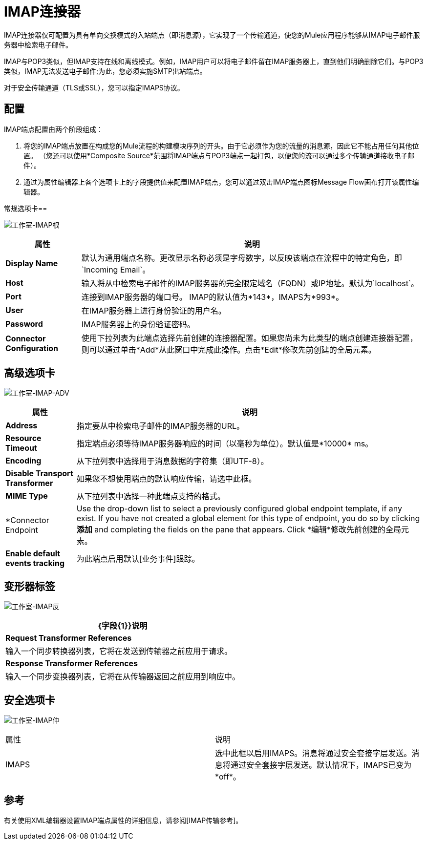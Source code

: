 =  IMAP连接器

IMAP连接器仅可配置为具有单向交换模式的入站端点（即消息源），它实现了一个传输通道，使您的Mule应用程序能够从IMAP电子邮件服务器中检索电子邮件。

IMAP与POP3类似，但IMAP支持在线和离线模式。例如，IMAP用户可以将电子邮件留在IMAP服务器上，直到他们明确删除它们。与POP3类似，IMAP无法发送电子邮件;为此，您必须实施SMTP出站端点。

对于安全传输通道（TLS或SSL），您可以指定IMAPS协议。

== 配置

IMAP端点配置由两个阶段组成：

. 将您的IMAP端点放置在构成您的Mule流程的构建模块序列的开头。由于它必须作为您的流量的消息源，因此它不能占用任何其他位置。 （您还可以使用*Composite Source*范围将IMAP端点与POP3端点一起打包，以便您的流可以通过多个传输通道接收电子邮件）。

. 通过为属性编辑器上各个选项卡上的字段提供值来配置IMAP端点，您可以通过双击IMAP端点图标Message Flow画布打开该属性编辑器。

常规选项卡== 

image:Studio-imap-gen.png[工作室-IMAP根]

[%header%autowidth.spread]
|===
|属性 |说明
| *Display Name*  |默认为通用端点名称。更改显示名称必须是字母数字，以反映该端点在流程中的特定角色，即`Incoming Email`。
| *Host*  |输入将从中检索电子邮件的IMAP服务器的完全限定域名（FQDN）或IP地址。默认为`localhost`。
| *Port*  |连接到IMAP服务器的端口号。 IMAP的默认值为*143*，IMAPS为*993*。
| *User*  |在IMAP服务器上进行身份验证的用户名。
| *Password*  | IMAP服务器上的身份验证密码。
| *Connector Configuration*  |使用下拉列表为此端点选择先前创建的连接器配置。如果您尚未为此类型的端点创建连接器配置，则可以通过单击*Add*从此窗口中完成此操作。点击*Edit*修改先前创建的全局元素。
|===

== 高级选项卡

image:studio-imap-adv.png[工作室-IMAP-ADV]

[%header%autowidth.spread]
|===
|属性 |说明
| *Address*  |指定要从中检索电子邮件的IMAP服务器的URL。
| *Resource Timeout*  |指定端点必须等待IMAP服务器响应的时间（以毫秒为单位）。默认值是*10000* ms。
| *Encoding*  |从下拉列表中选择用于消息数据的字符集（即UTF-8）。
| *Disable Transport Transformer*  |如果您不想使用端点的默认响应传输，请选中此框。
| *MIME Type*  |从下拉列表中选择一种此端点支持的格式。
| *Connector Endpoint |Use the drop-down list to select a previously configured global endpoint template, if any exist. If you have not created a global element for this type of endpoint, you do so by clicking *添加* and completing the fields on the pane that appears. Click *编辑*修改先前创建的全局元素。
| *Enable default events tracking*  |为此端点启用默认[业务事件]跟踪。
|===

== 变形器标签

image:Studio-imap-trans.png[工作室-IMAP反]

[%header%autowidth.spread]
|===
| {字段{1}}说明
| *Request Transformer References*  |输入一个同步转换器列表，它将在发送到传输器之前应用于请求。
| *Response Transformer References*  |输入一个同步变换器列表，它将在从传输器返回之前应用到响应中。
|===

== 安全选项卡

image:studio-imap-sec.png[工作室-IMAP仲]

|===
|属性 |说明
| IMAPS  |选中此框以启用IMAPS。消息将通过安全套接字层发送。消息将通过安全套接字层发送。默认情况下，IMAPS已变为*off*。
|===

== 参考

有关使用XML编辑器设置IMAP端点属性的详细信息，请参阅[IMAP传输参考]。
